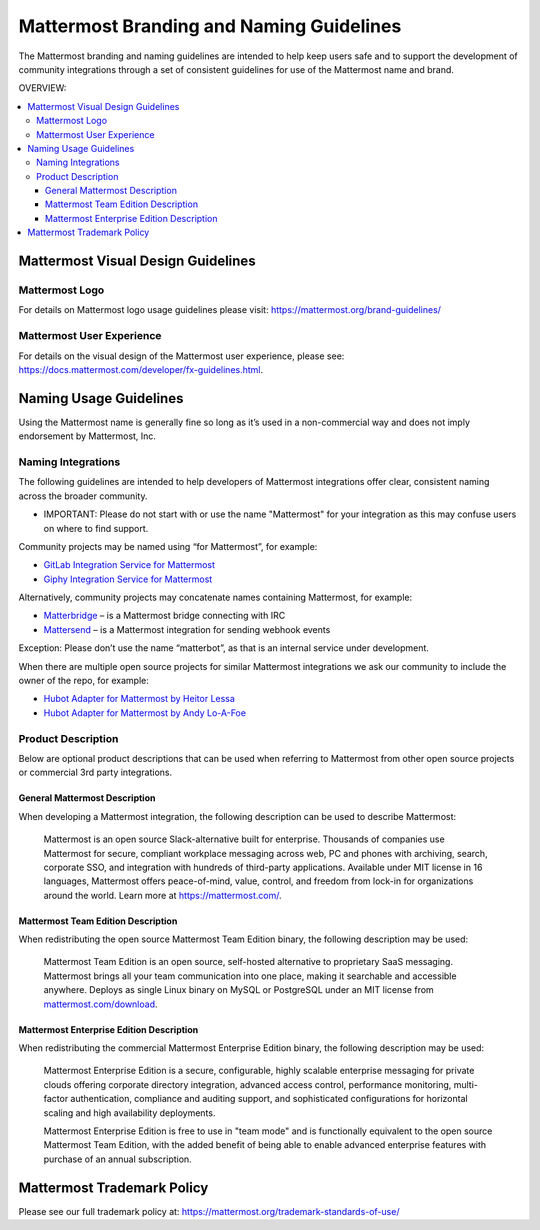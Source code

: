 
Mattermost Branding and Naming Guidelines
============================================

The Mattermost branding and naming guidelines are intended to help keep users safe and to support the development of community integrations through a set of consistent guidelines for use of the Mattermost name and brand.

OVERVIEW:

.. contents::
  :backlinks: top
  :local:

--------------------------------------
Mattermost Visual Design Guidelines
--------------------------------------

Mattermost Logo
-------------------------------

For details on Mattermost logo usage guidelines please visit: https://mattermost.org/brand-guidelines/

Mattermost User Experience
-------------------------------

For details on the visual design of the Mattermost user experience, please see: https://docs.mattermost.com/developer/fx-guidelines.html.

-------------------------------
Naming Usage Guidelines
-------------------------------

Using the Mattermost name is generally fine so long as it’s used in a non-commercial way and does not imply endorsement by Mattermost, Inc.

Naming Integrations
-------------------------------

The following guidelines are intended to help developers of Mattermost integrations offer clear, consistent naming across the broader community.

- IMPORTANT: Please do not start with or use the name "Mattermost" for your integration as this may confuse  users on where to find support.

Community projects may be named using “for Mattermost”, for example:

- `GitLab Integration Service for Mattermost <https://github.com/NotSqrt/mattermost-integration-gitlab>`__
- `Giphy Integration Service for Mattermost <https://github.com/numberly/mattermost-integration-giphy>`__

Alternatively, community projects may concatenate names containing Mattermost, for example:

- `Matterbridge <https://github.com/42wim/matterbridge>`__ – is a Mattermost bridge connecting with IRC
- `Mattersend <https://github.com/mtorromeo/mattersend>`__ – is a Mattermost integration for sending webhook events

Exception: Please don’t use the name “matterbot”, as that is an internal service under development.

When there are multiple open source projects for similar Mattermost integrations we ask our community to include the owner of the repo, for example:

- `Hubot Adapter for Mattermost by Heitor Lessa <https://github.com/renanvicente/hubot-mattermost>`__
- `Hubot Adapter for Mattermost by Andy Lo-A-Foe <https://github.com/loafoe/hubot-matteruser>`__

Product Description
-------------------------------

Below are optional product descriptions that can be used when referring to Mattermost from other open source projects or commercial 3rd party integrations.

General Mattermost Description
~~~~~~~~~~~~~~~~~~~~~~~~~~~~~~~~~~~~~~~~~~~~~~

When developing a Mattermost integration, the following description can be used to describe Mattermost:

  Mattermost is an open source Slack-alternative built for enterprise. Thousands of companies use Mattermost for secure, compliant workplace messaging across web, PC and phones with archiving, search, corporate SSO, and integration with hundreds of third-party applications. Available under MIT license in 16 languages, Mattermost offers peace-of-mind, value, control, and freedom from lock-in for organizations around the world. Learn more at https://mattermost.com/.

Mattermost Team Edition Description
~~~~~~~~~~~~~~~~~~~~~~~~~~~~~~~~~~~~~~~~~~~~

When redistributing the open source Mattermost Team Edition binary, the following description may be used:

  Mattermost Team Edition is an open source, self-hosted alternative to proprietary SaaS messaging. Mattermost brings all your team communication into one place, making it searchable and accessible anywhere. Deploys as single Linux binary on MySQL or PostgreSQL under an MIT license from `mattermost.com/download <https://mattermost.com/download/>`__.


Mattermost Enterprise Edition Description
~~~~~~~~~~~~~~~~~~~~~~~~~~~~~~~~~~~~~~~~~~~~

When redistributing the commercial Mattermost Enterprise Edition binary, the following description may be used:

  Mattermost Enterprise Edition is a secure, configurable, highly scalable enterprise messaging for private clouds offering corporate directory integration, advanced access control, performance monitoring, multi-factor authentication, compliance and auditing support, and sophisticated configurations for horizontal scaling and high availability deployments.

  Mattermost Enterprise Edition is free to use in "team mode" and is functionally equivalent to the open source Mattermost Team Edition, with the added benefit of being able to enable advanced enterprise features with purchase of an annual subscription.

-------------------------------
Mattermost Trademark Policy
-------------------------------

Please see our full trademark policy at: https://mattermost.org/trademark-standards-of-use/
